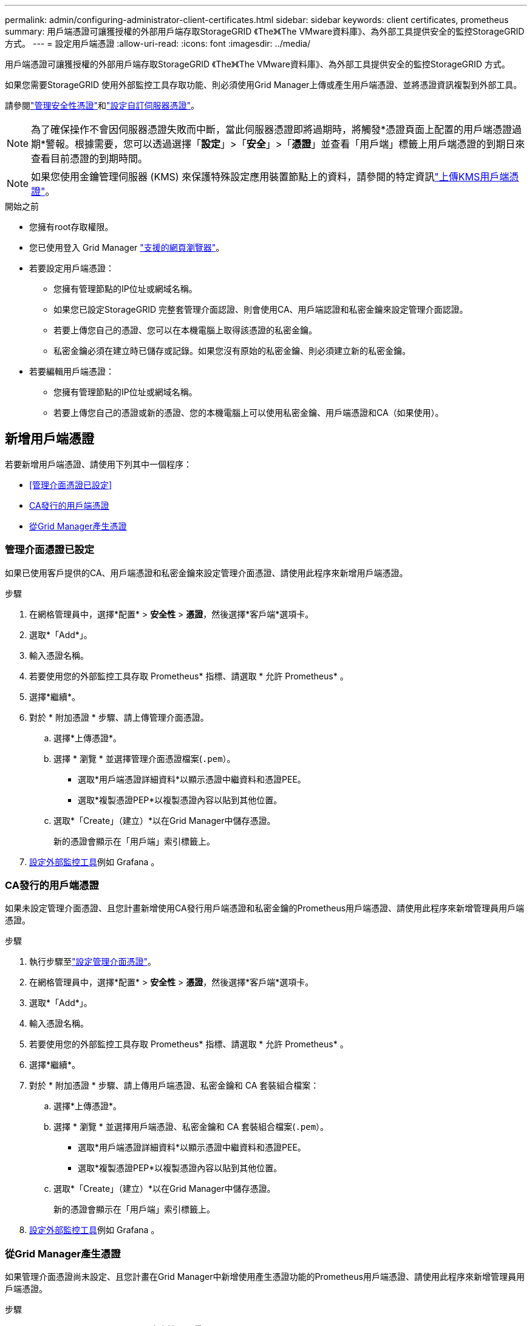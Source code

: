 ---
permalink: admin/configuring-administrator-client-certificates.html 
sidebar: sidebar 
keywords: client certificates, prometheus 
summary: 用戶端憑證可讓獲授權的外部用戶端存取StorageGRID 《The》《The VMware資料庫》、為外部工具提供安全的監控StorageGRID 方式。 
---
= 設定用戶端憑證
:allow-uri-read: 
:icons: font
:imagesdir: ../media/


[role="lead"]
用戶端憑證可讓獲授權的外部用戶端存取StorageGRID 《The》《The VMware資料庫》、為外部工具提供安全的監控StorageGRID 方式。

如果您需要StorageGRID 使用外部監控工具存取功能、則必須使用Grid Manager上傳或產生用戶端憑證、並將憑證資訊複製到外部工具。

請參閱link:using-storagegrid-security-certificates.html["管理安全性憑證"]和link:configuring-custom-server-certificate-for-grid-manager-tenant-manager.html["設定自訂伺服器憑證"]。


NOTE: 為了確保操作不會因伺服器憑證失敗而中斷，當此伺服器憑證即將過期時，將觸發*憑證頁面上配置的用戶端憑證過期*警報。根據需要，您可以透過選擇「*設定*」>「*安全*」>「*憑證*」並查看「用戶端」標籤上用戶端憑證的到期日來查看目前憑證的到期時間。


NOTE: 如果您使用金鑰管理伺服器 (KMS) 來保護特殊設定應用裝置節點上的資料，請參閱的特定資訊link:kms-adding.html["上傳KMS用戶端憑證"]。

.開始之前
* 您擁有root存取權限。
* 您已使用登入 Grid Manager link:../admin/web-browser-requirements.html["支援的網頁瀏覽器"]。
* 若要設定用戶端憑證：
+
** 您擁有管理節點的IP位址或網域名稱。
** 如果您已設定StorageGRID 完整套管理介面認證、則會使用CA、用戶端認證和私密金鑰來設定管理介面認證。
** 若要上傳您自己的憑證、您可以在本機電腦上取得該憑證的私密金鑰。
** 私密金鑰必須在建立時已儲存或記錄。如果您沒有原始的私密金鑰、則必須建立新的私密金鑰。


* 若要編輯用戶端憑證：
+
** 您擁有管理節點的IP位址或網域名稱。
** 若要上傳您自己的憑證或新的憑證、您的本機電腦上可以使用私密金鑰、用戶端憑證和CA（如果使用）。






== 新增用戶端憑證

若要新增用戶端憑證、請使用下列其中一個程序：

* <<管理介面憑證已設定>>
* <<CA發行的用戶端憑證>>
* <<從Grid Manager產生憑證>>




=== 管理介面憑證已設定

如果已使用客戶提供的CA、用戶端憑證和私密金鑰來設定管理介面憑證、請使用此程序來新增用戶端憑證。

.步驟
. 在網格管理員中，選擇*配置* > *安全性* > *憑證*，然後選擇*客戶端*選項卡。
. 選取*「Add*」。
. 輸入憑證名稱。
. 若要使用您的外部監控工具存取 Prometheus* 指標、請選取 * 允許 Prometheus* 。
. 選擇*繼續*。
. 對於 * 附加憑證 * 步驟、請上傳管理介面憑證。
+
.. 選擇*上傳憑證*。
.. 選擇 * 瀏覽 * 並選擇管理介面憑證檔案(`.pem`）。
+
*** 選取*用戶端憑證詳細資料*以顯示憑證中繼資料和憑證PEE。
*** 選取*複製憑證PEP*以複製憑證內容以貼到其他位置。


.. 選取*「Create」（建立）*以在Grid Manager中儲存憑證。
+
新的憑證會顯示在「用戶端」索引標籤上。



. <<configure-external-monitoring-tool,設定外部監控工具>>例如 Grafana 。




=== CA發行的用戶端憑證

如果未設定管理介面憑證、且您計畫新增使用CA發行用戶端憑證和私密金鑰的Prometheus用戶端憑證、請使用此程序來新增管理員用戶端憑證。

.步驟
. 執行步驟至link:configuring-custom-server-certificate-for-grid-manager-tenant-manager.html["設定管理介面憑證"]。
. 在網格管理員中，選擇*配置* > *安全性* > *憑證*，然後選擇*客戶端*選項卡。
. 選取*「Add*」。
. 輸入憑證名稱。
. 若要使用您的外部監控工具存取 Prometheus* 指標、請選取 * 允許 Prometheus* 。
. 選擇*繼續*。
. 對於 * 附加憑證 * 步驟、請上傳用戶端憑證、私密金鑰和 CA 套裝組合檔案：
+
.. 選擇*上傳憑證*。
.. 選擇 * 瀏覽 * 並選擇用戶端憑證、私密金鑰和 CA 套裝組合檔案(`.pem`）。
+
*** 選取*用戶端憑證詳細資料*以顯示憑證中繼資料和憑證PEE。
*** 選取*複製憑證PEP*以複製憑證內容以貼到其他位置。


.. 選取*「Create」（建立）*以在Grid Manager中儲存憑證。
+
新的憑證會顯示在「用戶端」索引標籤上。



. <<configure-external-monitoring-tool,設定外部監控工具>>例如 Grafana 。




=== 從Grid Manager產生憑證

如果管理介面憑證尚未設定、且您計畫在Grid Manager中新增使用產生憑證功能的Prometheus用戶端憑證、請使用此程序來新增管理員用戶端憑證。

.步驟
. 在網格管理員中，選擇*配置* > *安全性* > *憑證*，然後選擇*客戶端*選項卡。
. 選取*「Add*」。
. 輸入憑證名稱。
. 若要使用您的外部監控工具存取 Prometheus* 指標、請選取 * 允許 Prometheus* 。
. 選擇*繼續*。
. 對於 * 附加憑證 * 步驟、請選取 * 產生憑證 * 。
. 指定憑證資訊：
+
** * 主旨 * （選用）：憑證擁有者的 X.509 主體或辨別名稱（ DN ）。
** * 有效天數 * ：產生的憑證自產生之日起有效的天數。
** * 新增金鑰使用方式延伸 * ：如果選取（預設和建議）、金鑰使用方式和延伸金鑰使用方式延伸功能會新增至產生的憑證。
+
這些延伸定義了憑證中所含金鑰的用途。

+

NOTE: 除非您在憑證包含這些副檔名時、遇到舊版用戶端的連線問題、否則請保留此核取方塊。



. 選取*產生*。
. [Client_cert詳細資料]選取*用戶端憑證詳細資料*以顯示憑證中繼資料和憑證PEE。
+

TIP: 關閉對話方塊後、您將無法檢視憑證私密金鑰。將金鑰複製或下載到安全位置。

+
** 選取*複製憑證PEP*以複製憑證內容以貼到其他位置。
** 選取*下載憑證*以儲存憑證檔案。
+
指定憑證檔案名稱和下載位置。使用副檔名儲存檔案 `.pem`。

+
例如： `storagegrid_certificate.pem`

** 選取*複製私密金鑰*以複製憑證私密金鑰、以便貼到其他位置。
** 選取*下載私密金鑰*將私密金鑰儲存為檔案。
+
指定私密金鑰檔案名稱和下載位置。



. 選取*「Create」（建立）*以在Grid Manager中儲存憑證。
+
新的憑證會顯示在「用戶端」索引標籤上。

. 在網格管理員中，選擇*配置* > *安全性* > *憑證*，然後選擇*全域*選項卡。
. 選擇*管理介面認證*。
. 選擇*使用自訂憑證*。
. 從步驟中上傳 certificate .pem 和 private _key.pem 檔案<<client_cert_details,用戶端憑證詳細資料>>。不需要上傳CA套裝組合。
+
.. 選擇*上傳認證*、然後選擇*繼續*。
.. 上傳每個憑證檔案(`.pem`）。
.. 選取*「儲存*」、將憑證儲存在Grid Manager中。
+
新的憑證會出現在管理介面憑證頁面上。



. <<configure-external-monitoring-tool,設定外部監控工具>>例如 Grafana 。




=== [[configure-exter-monitoring-ool]] 設定外部監控工具

.步驟
. 在外部監控工具（例如Grafana）上設定下列設定。
+
.. *名稱*：輸入連線名稱。
+
不需要此資訊、但您必須提供名稱來測試連線。StorageGRID

.. * URL*：輸入管理節點的網域名稱或IP位址。指定HTTPS和連接埠9091。
+
例如： `+https://admin-node.example.com:9091+`

.. 啟用* TLS用戶端驗證*和* CA認證*。
.. 在「TLS/SSL驗證詳細資料」下、複製並貼上：+
+
*** 管理介面CA憑證至「**CA認證」
*** 用戶端認證至**用戶端認證*
*** 用於**用戶端金鑰*的私密金鑰


.. *伺服器名稱*：輸入管理節點的網域名稱。
+
伺服器名稱必須符合管理介面憑證中顯示的網域名稱。



. 儲存並測試您從StorageGRID 餐廳或本機檔案複製的憑證和私密金鑰。
+
您現在可以StorageGRID 使用外部監控工具、從功能表上存取Prometheus指標。

+
如需有關度量的資訊、請參閱link:../monitor/index.html["監控StorageGRID 功能說明"]。





== 編輯用戶端憑證

您可以編輯系統管理員用戶端憑證來變更其名稱、啟用或停用Prometheus存取、或是在目前憑證過期時上傳新的憑證。

.步驟
. 選擇“*設定*”>“*安全*”>“*憑證*”，然後選擇“*用戶端*”標籤。
+
下表列出憑證到期日和Prometheus存取權限。如果憑證即將到期或已過期、表格中會出現訊息、並觸發警示。

. 選取您要編輯的憑證。
. 選取*編輯*、然後選取*編輯名稱和權限*
. 輸入憑證名稱。
. 若要使用您的外部監控工具存取 Prometheus* 指標、請選取 * 允許 Prometheus* 。
. 選擇*繼續*以在Grid Manager中儲存憑證。
+
更新的憑證會顯示在「用戶端」索引標籤上。





== 附加新的用戶端憑證

您可以在目前的憑證過期時上傳新的憑證。

.步驟
. 選擇“*設定*”>“*安全*”>“*憑證*”，然後選擇“*用戶端*”標籤。
+
下表列出憑證到期日和Prometheus存取權限。如果憑證即將到期或已過期、表格中會出現訊息、並觸發警示。

. 選取您要編輯的憑證。
. 選取*編輯*、然後選取編輯選項。
+
[role="tabbed-block"]
====
.上傳憑證
--
複製憑證文字以貼到其他位置。

.. 選擇*上傳認證*、然後選擇*繼續*。
.. 上傳用戶端憑證名稱(`.pem`）。
+
選取*用戶端憑證詳細資料*以顯示憑證中繼資料和憑證PEE。

+
*** 選取*下載憑證*以儲存憑證檔案。
+
指定憑證檔案名稱和下載位置。使用副檔名儲存檔案 `.pem`。

+
例如： `storagegrid_certificate.pem`

*** 選取*複製憑證PEP*以複製憑證內容以貼到其他位置。


.. 選取*「Create」（建立）*以在Grid Manager中儲存憑證。
+
更新的憑證會顯示在「用戶端」索引標籤上。



--
.產生憑證
--
產生要貼到其他位置的憑證文字。

.. 選擇*產生憑證*。
.. 指定憑證資訊：
+
*** * 主旨 * （選用）：憑證擁有者的 X.509 主體或辨別名稱（ DN ）。
*** * 有效天數 * ：產生的憑證自產生之日起有效的天數。
*** * 新增金鑰使用方式延伸 * ：如果選取（預設和建議）、金鑰使用方式和延伸金鑰使用方式延伸功能會新增至產生的憑證。
+
這些延伸定義了憑證中所含金鑰的用途。

+

NOTE: 除非您在憑證包含這些副檔名時、遇到舊版用戶端的連線問題、否則請保留此核取方塊。



.. 選取*產生*。
.. 選取*用戶端憑證詳細資料*以顯示憑證中繼資料和憑證PEE。
+

TIP: 關閉對話方塊後、您將無法檢視憑證私密金鑰。將金鑰複製或下載到安全位置。

+
*** 選取*複製憑證PEP*以複製憑證內容以貼到其他位置。
*** 選取*下載憑證*以儲存憑證檔案。
+
指定憑證檔案名稱和下載位置。使用副檔名儲存檔案 `.pem`。

+
例如： `storagegrid_certificate.pem`

*** 選取*複製私密金鑰*以複製憑證私密金鑰、以便貼到其他位置。
*** 選取*下載私密金鑰*將私密金鑰儲存為檔案。
+
指定私密金鑰檔案名稱和下載位置。



.. 選取*「Create」（建立）*以在Grid Manager中儲存憑證。
+
新的憑證會顯示在「用戶端」索引標籤上。



--
====




== 下載或複製用戶端憑證

您可以下載或複製用戶端憑證、以便在其他地方使用。

.步驟
. 選擇“*設定*”>“*安全*”>“*憑證*”，然後選擇“*用戶端*”標籤。
. 選取您要複製或下載的憑證。
. 下載或複製憑證。
+
[role="tabbed-block"]
====
.下載憑證檔案
--
下載憑證 `.pem`檔案。

.. 選擇*下載憑證*。
.. 指定憑證檔案名稱和下載位置。使用副檔名儲存檔案 `.pem`。
+
例如： `storagegrid_certificate.pem`



--
.複製憑證
--
複製憑證文字以貼到其他位置。

.. 選擇*複製憑證PEP*。
.. 將複製的憑證貼到文字編輯器中。
.. 使用副檔名儲存文字檔 `.pem`。
+
例如： `storagegrid_certificate.pem`



--
====




== 移除用戶端憑證

如果不再需要系統管理員用戶端憑證、您可以將其移除。

.步驟
. 選擇“*設定*”>“*安全*”>“*憑證*”，然後選擇“*用戶端*”標籤。
. 選取您要移除的憑證。
. 選擇*刪除*、然後確認。



NOTE: 若要移除最多10個憑證、請在「用戶端」索引標籤上選取要移除的每個憑證、然後選取*「動作」*>*「刪除」*。

移除憑證後、使用該憑證的用戶端必須指定新的用戶端憑證、才能存取StorageGRID 《The動ePrometheus資料庫》。
